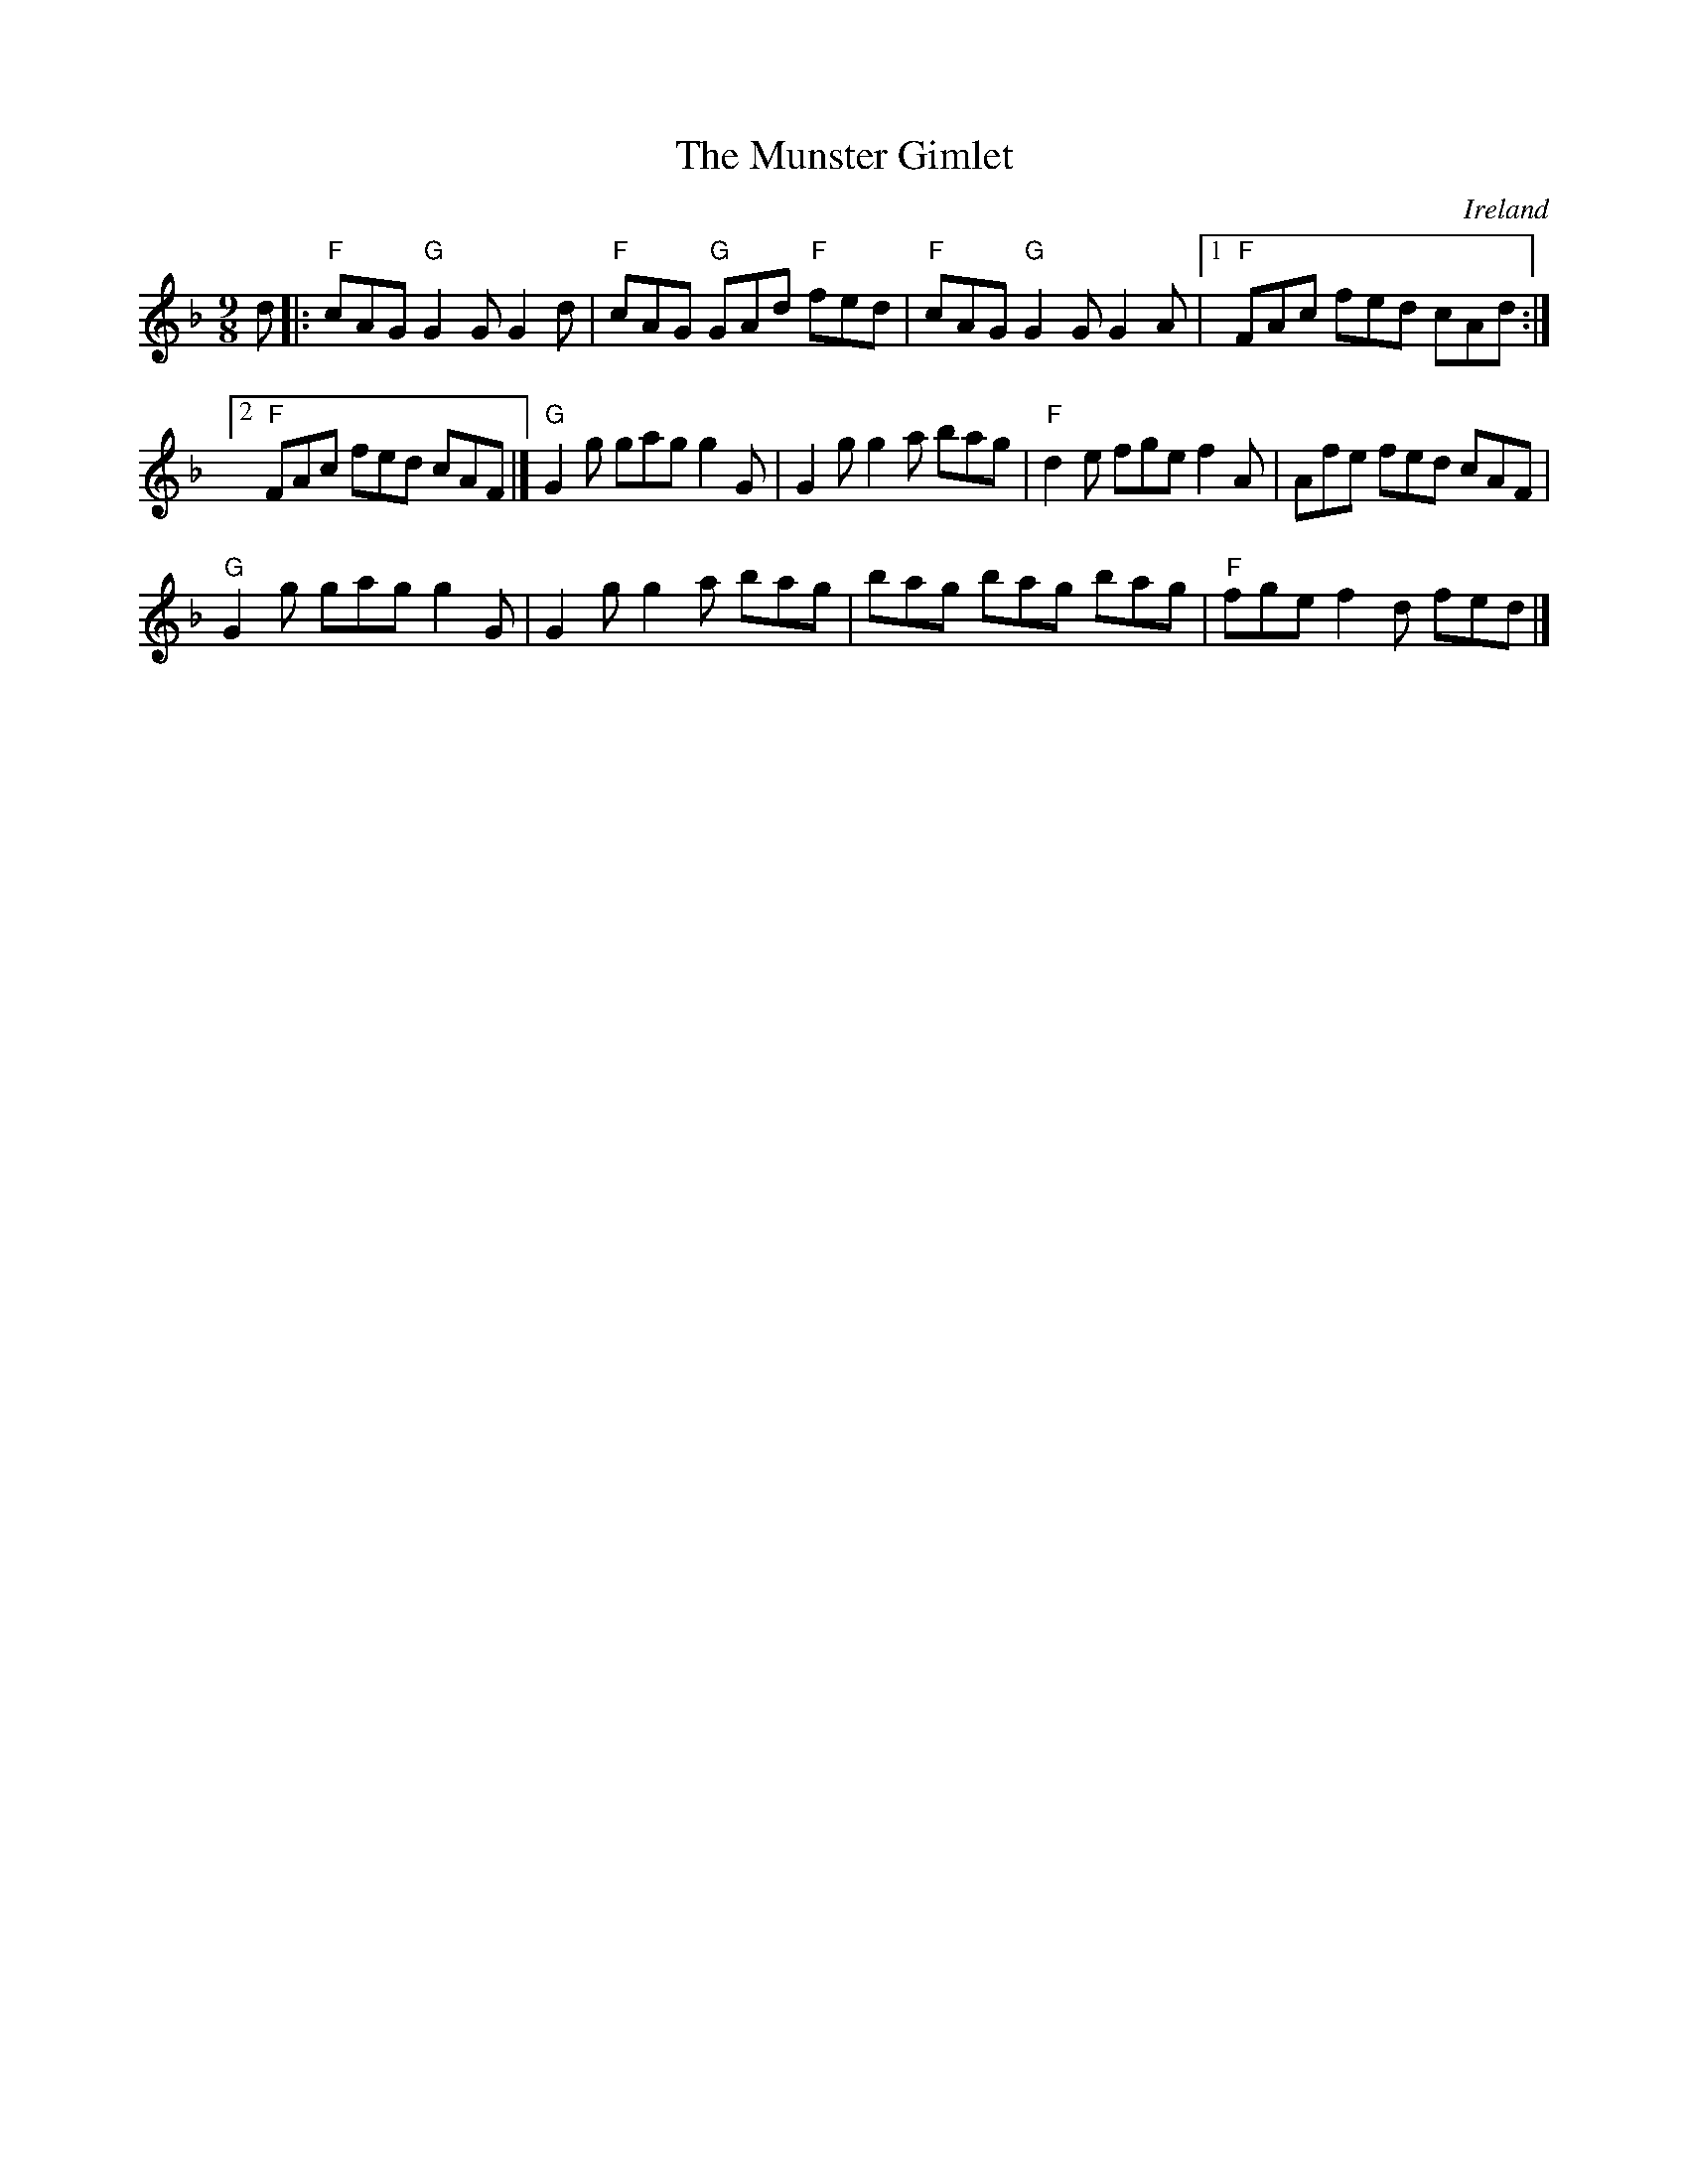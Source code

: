 X:877
T:The Munster Gimlet
R:Slip Jig
O:Ireland
B:Kerr's Second p32
S:Kerr's Second p32
Z:Transcription, chords:Mike Long
M:9/8
L:1/8
K:F
d|:\
"F"cAG "G"G2G G2d|"F"cAG "G"GAd "F"fed|\
"F"cAG "G"G2G G2A|[1 "F"FAc fed cAd:|
[2 "F"FAc fed cAF|]\
"G"G2g gag g2G|G2g g2a bag|\
"F"d2e fge f2A|Afe fed cAF|
"G"G2g gag g2G|G2g g2a bag|\
bag bag bag|"F"fge f2d fed|]
